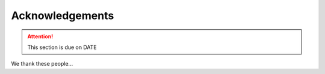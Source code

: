 ****************
Acknowledgements
****************

.. attention::

    This section is due on DATE
    
We thank these people...